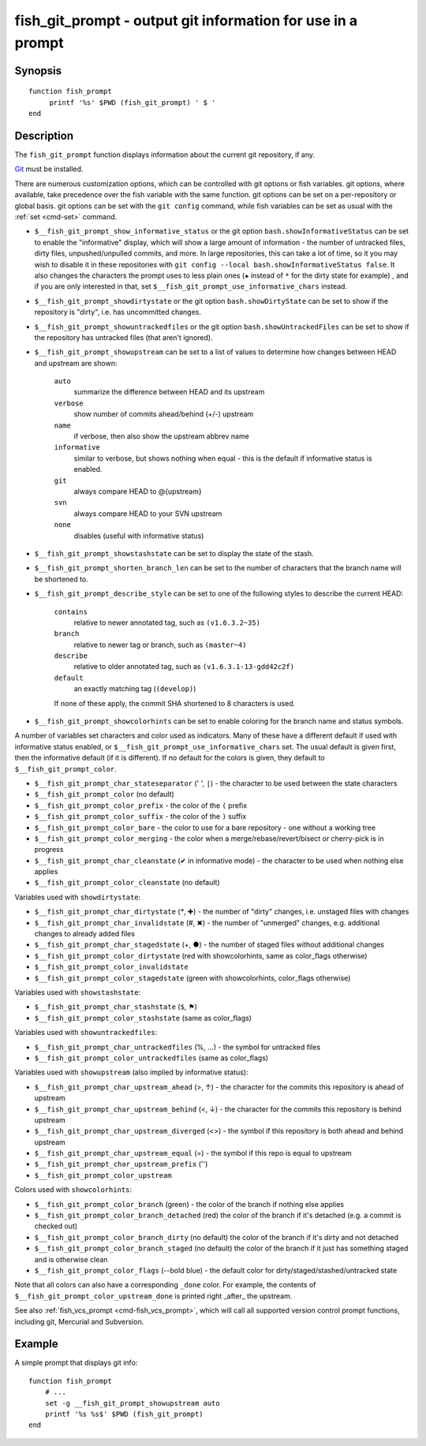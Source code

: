 .. _cmd-fish_git_prompt:

fish_git_prompt - output git information for use in a prompt
============================================================

Synopsis
--------

::

     function fish_prompt
          printf '%s' $PWD (fish_git_prompt) ' $ '
     end

Description
-----------

The ``fish_git_prompt`` function displays information about the current git repository, if any.

`Git <https://git-scm.com>`_ must be installed.

There are numerous customization options, which can be controlled with git options or fish variables. git options, where available, take precedence over the fish variable with the same function. git options can be set on a per-repository or global basis. git options can be set with the ``git config`` command, while fish variables can be set as usual with the :ref:`set <cmd-set>` command.

- ``$__fish_git_prompt_show_informative_status`` or the git option ``bash.showInformativeStatus`` can be set to enable the "informative" display, which will show a large amount of information - the number of untracked files, dirty files, unpushed/unpulled commits, and more. In large repositories, this can take a lot of time, so it you may wish to disable it in these repositories with  ``git config --local bash.showInformativeStatus false``. It also changes the characters the prompt uses to less plain ones (``✚`` instead of ``*`` for the dirty state for example) , and if you are only interested in that, set ``$__fish_git_prompt_use_informative_chars`` instead.

- ``$__fish_git_prompt_showdirtystate`` or the git option ``bash.showDirtyState`` can be set to show if the repository is "dirty", i.e. has uncommitted changes.

- ``$__fish_git_prompt_showuntrackedfiles`` or the git option ``bash.showUntrackedFiles`` can be set to show if the repository has untracked files (that aren't ignored).

- ``$__fish_git_prompt_showupstream`` can be set to a list of values to determine how changes between HEAD and upstream are shown:

     ``auto``
          summarize the difference between HEAD and its upstream
     ``verbose``
          show number of commits ahead/behind (+/-) upstream
     ``name``
          if verbose, then also show the upstream abbrev name
     ``informative``
          similar to verbose, but shows nothing when equal - this is the default if informative status is enabled.
     ``git``
          always compare HEAD to @{upstream}
     ``svn``
          always compare HEAD to your SVN upstream
     ``none``
          disables (useful with informative status)

- ``$__fish_git_prompt_showstashstate`` can be set to display the state of the stash.

- ``$__fish_git_prompt_shorten_branch_len`` can be set to the number of characters that the branch name will be shortened to.

- ``$__fish_git_prompt_describe_style`` can be set to one of the following styles to describe the current HEAD:

     ``contains``
         relative to newer annotated tag, such as ``(v1.6.3.2~35)``
     ``branch``
         relative to newer tag or branch, such as ``(master~4)``
     ``describe``
         relative to older annotated tag, such as ``(v1.6.3.1-13-gdd42c2f)``
     ``default``
         an exactly matching tag (``(develop)``)

     If none of these apply, the commit SHA shortened to 8 characters is used.

- ``$__fish_git_prompt_showcolorhints`` can be set to enable coloring for the branch name and status symbols.

A number of variables set characters and color used as indicators. Many of these have a different default if used with informative status enabled, or ``$__fish_git_prompt_use_informative_chars`` set. The usual default is given first, then the informative default (if it is different). If no default for the colors is given, they default to ``$__fish_git_prompt_color``.

- ``$__fish_git_prompt_char_stateseparator`` (' ', ``|``) - the character to be used between the state characters
- ``$__fish_git_prompt_color`` (no default)
- ``$__fish_git_prompt_color_prefix`` - the color of the ``(`` prefix
- ``$__fish_git_prompt_color_suffix`` - the color of the ``)`` suffix
- ``$__fish_git_prompt_color_bare`` - the color to use for a bare repository - one without a working tree
- ``$__fish_git_prompt_color_merging`` - the color when a merge/rebase/revert/bisect or cherry-pick is in progress

- ``$__fish_git_prompt_char_cleanstate`` (✔ in informative mode) - the character to be used when nothing else applies
- ``$__fish_git_prompt_color_cleanstate`` (no default)

Variables used with ``showdirtystate``:

- ``$__fish_git_prompt_char_dirtystate`` (`*`, ✚) - the number of "dirty" changes, i.e. unstaged files with changes
- ``$__fish_git_prompt_char_invalidstate`` (#, ✖) - the number of "unmerged" changes, e.g. additional changes to already added files
- ``$__fish_git_prompt_char_stagedstate`` (+, ●) - the number of staged files without additional changes
- ``$__fish_git_prompt_color_dirtystate`` (red with showcolorhints, same as color_flags otherwise)
- ``$__fish_git_prompt_color_invalidstate``
- ``$__fish_git_prompt_color_stagedstate`` (green with showcolorhints, color_flags otherwise)

Variables used with ``showstashstate``:

- ``$__fish_git_prompt_char_stashstate`` (``$``, ⚑)
- ``$__fish_git_prompt_color_stashstate`` (same as color_flags)

Variables used with ``showuntrackedfiles``:

- ``$__fish_git_prompt_char_untrackedfiles`` (%, …) - the symbol for untracked files
- ``$__fish_git_prompt_color_untrackedfiles`` (same as color_flags)

Variables used with ``showupstream`` (also implied by informative status):

- ``$__fish_git_prompt_char_upstream_ahead`` (>, ↑) - the character for the commits this repository is ahead of upstream
- ``$__fish_git_prompt_char_upstream_behind`` (<, ↓) - the character for the commits this repository is behind upstream
- ``$__fish_git_prompt_char_upstream_diverged`` (<>) - the symbol if this repository is both ahead and behind upstream
- ``$__fish_git_prompt_char_upstream_equal`` (=) - the symbol if this repo is equal to upstream
- ``$__fish_git_prompt_char_upstream_prefix`` ('')
- ``$__fish_git_prompt_color_upstream``

Colors used with ``showcolorhints``:

- ``$__fish_git_prompt_color_branch`` (green) - the color of the branch if nothing else applies
- ``$__fish_git_prompt_color_branch_detached`` (red) the color of the branch if it's detached (e.g. a commit is checked out)
- ``$__fish_git_prompt_color_branch_dirty`` (no default) the color of the branch if it's dirty and not detached
- ``$__fish_git_prompt_color_branch_staged`` (no default) the color of the branch if it just has something staged and is otherwise clean
- ``$__fish_git_prompt_color_flags`` (--bold blue) - the default color for dirty/staged/stashed/untracked state

Note that all colors can also have a corresponding ``_done`` color. For example, the contents of ``$__fish_git_prompt_color_upstream_done`` is printed right _after_ the upstream.

See also :ref:`fish_vcs_prompt <cmd-fish_vcs_prompt>`, which will call all supported version control prompt functions, including git, Mercurial and Subversion.

Example
--------

A simple prompt that displays git info::

    function fish_prompt
        # ...
        set -g __fish_git_prompt_showupstream auto
        printf '%s %s$' $PWD (fish_git_prompt)
    end
